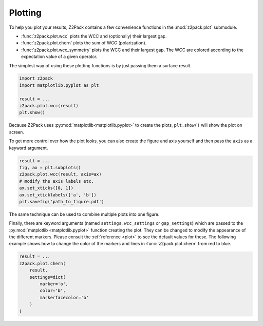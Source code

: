 .. _z2pack_tutorial_plot :

Plotting
========

To help you plot your results, Z2Pack contains a few convenience functions in the :mod:`z2pack.plot` submodule. 

* :func:`z2pack.plot.wcc` plots the WCC and (optionally) their largest gap.
* :func:`z2pack.plot.chern` plots the sum of WCC (polarization).
* :func:`z2pack.plot.wcc_symmetry` plots the WCC and their largest gap. The WCC are colored according to the expectation value of a given operator.

The simplest way of using these plotting functions is by just passing them a surface result.

.. code :: python

    import z2pack
    import matplotlib.pyplot as plt
    
    result = ...
    z2pack.plot.wcc(result)
    plt.show()

Because Z2Pack uses :py:mod:`matplotlib<matplotlib.pyplot>` to create the plots, ``plt.show()`` will show the plot on screen.

To get more control over how the plot looks, you can also create the figure and axis yourself and then pass the ``axis`` as a keyword argument.

.. code :: python

    result = ...
    fig, ax = plt.subplots()
    z2pack.plot.wcc(result, axis=ax)
    # modify the axis labels etc.
    ax.set_xticks([0, 1])
    ax.set_xticklabels(['a', 'b'])
    plt.savefig('path_to_figure.pdf')
    
The same technique can be used to combine multiple plots into one figure.

Finally, there are keyword arguments (named ``settings``, ``wcc_settings`` or ``gap_settings``) which are passed to the :py:mod:`matplotlib <matplotlib.pyplot>` function creating the plot. They can be changed to modify the appearance of the different markers. Please consult the :ref:`reference <plot>` to see the default values for these. The following example shows how to change the color of the markers and lines in :func:`z2pack.plot.chern` from red to blue.

.. code :: python
    
    result = ...
    z2pack.plot.chern(
        result,
        settings=dict(
            marker='o',
            color='b',
            markerfacecolor='b'
        )
    )

